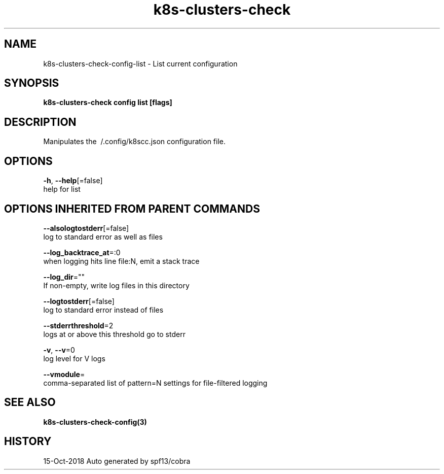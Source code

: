 .TH "k8s-clusters-check" "3" "Oct 2018" "Auto generated by spf13/cobra" "" 
.nh
.ad l


.SH NAME
.PP
k8s\-clusters\-check\-config\-list \- List current configuration


.SH SYNOPSIS
.PP
\fBk8s\-clusters\-check config list [flags]\fP


.SH DESCRIPTION
.PP
Manipulates the \~/.config/k8scc.json configuration file.


.SH OPTIONS
.PP
\fB\-h\fP, \fB\-\-help\fP[=false]
    help for list


.SH OPTIONS INHERITED FROM PARENT COMMANDS
.PP
\fB\-\-alsologtostderr\fP[=false]
    log to standard error as well as files

.PP
\fB\-\-log\_backtrace\_at\fP=:0
    when logging hits line file:N, emit a stack trace

.PP
\fB\-\-log\_dir\fP=""
    If non\-empty, write log files in this directory

.PP
\fB\-\-logtostderr\fP[=false]
    log to standard error instead of files

.PP
\fB\-\-stderrthreshold\fP=2
    logs at or above this threshold go to stderr

.PP
\fB\-v\fP, \fB\-\-v\fP=0
    log level for V logs

.PP
\fB\-\-vmodule\fP=
    comma\-separated list of pattern=N settings for file\-filtered logging


.SH SEE ALSO
.PP
\fBk8s\-clusters\-check\-config(3)\fP


.SH HISTORY
.PP
15\-Oct\-2018 Auto generated by spf13/cobra
